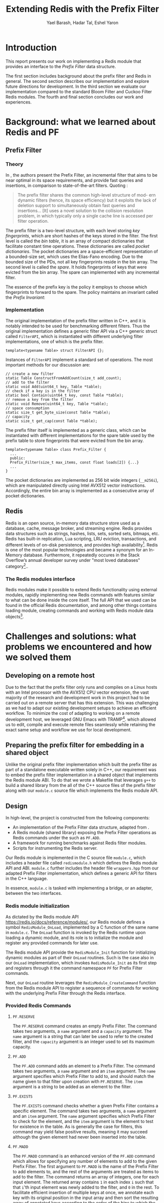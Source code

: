#+TITLE: Extending Redis with the Prefix Filter
#+OPTIONS: toc:nil num:nil ^:{}
#+AUTHOR: Yael Barash, Hadar Tal, Eshel Yaron
#+bibliography: workshop.bib
#+STARTUP: inlineimages indent contents
#+LATEX_HEADER: \usepackage{natbib}
#+LATEX_HEADER: \newtheorem{invariant}{Invariant}[section]

* Introduction

This report presents our work on implementing a Redis module that
provides an interface to the /Prefix Filter/ data structure.

The first section includes background about the prefix filter and
Redis in general.  The second section describes our implementation and
explore future directions for development.  In the third section we
evaluate our implementation compared to the standard Bloom Filter and
Cuckoo Filter Redis modules.  The fourth and final section concludes
our work and experiences.

* Background: what we learned about Redis and PF

** Prefix Filter
*** Theory

In \cite{even2022prefix}, the authors present the Prefix Filter, an
incremental filter that aims to be near optimal in its space
requirements, and provide fast queries and insertions, in comparison
to state-of-the-art filters.  Quoting \cite{even2022prefix}:

#+begin_quote
The prefix filter shares the common high-level structure of mod- ern
dynamic filters (hence, its space efficiency) but it exploits the lack
of deletion support to simultaneously obtain fast queries and
insertions... [It] uses a novel solution to the collision resolution
problem, in which typically only a single cache line is accessed per
filter operation.
#+end_quote

The prefix filter is a two-level structure, with each level storing
/key fingerprints/, which are short hashes of the keys stored in the
filter.  The first level is called the /bin table/, it is an array of
compact dictionaries that facilitate constant time operations.  These
dictionaries are called /pocket dictionaries/.  The pocket dictionaries
are a space-efficient representation of a bounded-size set, which uses
the Elias-Fano encoding. Due to the bounded size of the PDs, not all
key fingerprints reside in the bin array.  The second level is called
the /spare/. It holds fingerprints of keys that were evicted from the
bin array.  The spare can implemented with any incremental filter.

The essence of the prefix key is the policy it employs to choose which
fingerprints to forward to the spare.  The policy maintains an
invariant called the /Prefix Invariant/:

\begin{invariant}[Prefix Invariant]
Each bin $i$ contains a prefix of the sorted list of key fingerprints
of keys that were inserted into the prefix filter and whose dedicated
bin is $i$.
\end{invariant}

*** Implementation

The original implementation of the prefix filter written in C++, and
it is notably intended to be used for benchmarking different filters.
Thus the original implementation defines a generic filter API via a
C++ generic struct called =FilterAPI=, which is instantiated with
different underlying filter implementations, one of which is the
prefix filter.

#+begin_src c++
  template<typename Table> struct FilterAPI {};
#+end_src

Instances of =FilterAPI= implement a standard set of operations. The
most important methods for our discussion are:

#+begin_src c++
  // create a new filter
  static Table ConstructFromAddCount(size_t add_count);
  // add to the filter
  static void Add(uint64_t key, Table *table);
  // check if a key is in the filter
  static bool Contain(uint64_t key, const Table *table);
  // remove a key from the filter
  static void Remove(uint64_t key, Table *table);
  // space consumption
  static size_t get_byte_size(const Table *table);
  // capacity
  static size_t get_cap(const Table *table);
#+end_src

The prefix filter itself is implemented as a generic class, which can
be instantiated with different implementations for the spare table
used by the prefix table to store fingerprints that were evicted from
the bin array.

#+begin_src c++
  template<typename Table> class Prefix_Filter {
    ...
    public:
    Prefix_Filter(size_t max_items, const float loads[2]) {...}
    ...
  }
#+end_src

The pocket dictionaries are implemented as 256 bit wide integers
(=__m256i=), which are manipulated directly using Intel AVX512 vector
instructions.  Accordingly, the entire bin array is implemented as a
consecutive array of pocket dictionaries.

** Redis

Redis is an open source, in-memory data structure store used as a
database, cache, message broker, and streaming engine. Redis provides
data structures such as strings, hashes, lists, sets, sorted sets,
bitmaps, etc. Redis has built-in replication, Lua scripting, LRU
eviction, transactions, and different levels of on-disk persistence,
and provides high availability[fn:1].  Redis is one of the
most popular technologies and became a synonym for an In-Memory
database. Furthermore, it repeatedly occures in the Stack Overflow’s
annual developer survey under "most loved databases" category[fn:2]..

*** The Redis modules interface

Redis modules make it possible to extend Redis functionality using
external modules, rapidly implementing new Redis commands with
features similar to what can be done inside the core itself.  The full
API that we used can be found in the official Redis documentation, and
among other things contains loading module, creating commands and
working with Redis module data objects[fn:3].

[fn:1] https://redis.io/docs/about/
[fn:2] https://redis.com/blog/redis-is-the-most-loved-database-for-the-4th-year-in-a-row/
[fn:3] https://redis.io/docs/reference/modules/

* Challenges and solutions: what problems we encountered and how we solved them

** Developing on a remote host

Due to the fact that the prefix filter only runs and compiles on a
Linux hosts with an Intel processor with the AVX512 CPU vector
extension, the vast majority of the research and development work in
this project had to be carried out on a remote server that has this
extension.  This was challenging as we had to adapt our existing
development setups to achieve an efficient workflow.  To minimize the
cost of adapting to working on a remote development host, we leveraged
GNU Emacs with TRAMP[fn:4].
which allowed us to edit, compile and execute remote files seamlessly
while retaining the exact same setup and workflow we use for local
development.

[fn:4] https://www.gnu.org/software/tramp/

** Preparing the prefix filter for embedding in a shared object

Unlike the original prefix filter implementation which built the
prefix filter as part of a standalone executable written solely in
C++, our requirement was to embed the prefix filter implementation in
a shared object that implements the Redis module ABI.  To do that we
wrote a Makefile that leverages =g++= to build a shared library from the
all of the C++ source files of the prefix filter along with our
=module.c= source file which implements the Redis module API.

** Design

In high-level, the project is constructed from the following components:
- An implementation of the Prefix Filter data structure, adapted from
  \cite{even2022prefix}.
- A Redis module (shared library) exposing the Prefix Filter
  operations as Redis commands under the such as =PF.ADD=.
- A framework for running benchmarks against Redis filter modules.
- Scripts for instrumenting the Redis server.

Our Redis module is implemented in the C source file =module.c=, which
includes a header file called =redismodule.h= which defines the Redis
module API and ABI.  =module.c= further includes the header file
=wrappers.hpp= from our adapted Prefix Filter implementation, which
defines a generic API for filters in the C++ language.

In essence, =module.c= is tasked with implementing a bridge, or an
adapter, between the two interfaces.

*** Redis module initialization

As dictated by the Redis module API
[[https://redis.io/docs/reference/modules/]], our Redis module defines a
symbol =RedisModule_OnLoad=, implemented by a C function of the same
name in =module.c=.  The =OnLoad= function is invoked by the Redis runtime
upon loading a dynamic module, and its role is to initialize the
module and register any provided commands for later use.

The Redis module API provide the =RedisModule_Init= function for
initializing dynamic modules as part of their =OnLoad= routines.  Such
is the case also in our =OnLoad= implementation, which invokes
=RedisModule_Init= as its first step and registers through it the
command namespace =PF= for Prefix Filter commands.

Next, our =OnLoad= routine leverages the =RedisModule_CreateCommand=
function from the Redis module API to register a sequence of commands
for working with the underlying Prefix Filter through the Redis
interface.

*** Provided Redis Commands

**** =PF.RESERVE=

The =PF.RESERVE= command creates an empty Prefix Filter.  The command
takes two arguments, a =name= argument and a =capacity= argument.  The
=name= argument is a string that can later be used to refer to the
created filter, and the =capacity= argument is an integer used to set
its maximum capacity.

**** =PF.ADD=

The =PF.ADD= command adds an element to a Prefix Filter.  The command
takes two arguments, a =name= argument and an =item= argument.  The =name=
argument specifies which Prefix Filter to add to, and should match the
name given to that filter upon creation with =PF.RESERVE=.  The =item=
argument is a string to be added as an element to the filter.

**** =PF.EXISTS=

The =PF.EXISTS= command checks whether a given Prefix Filter contains a
specific element.  The command takes two arguments, a =name= argument
and an =item= argument.  The =name= argument specifies which Prefix Filter
to check for the element, and the =item= argument is the element to test
for existence in the table.  As is generally the case for filters,
this command may yield false positive results, meaning it may succeed
although the given element had never been inserted into the table.

**** =PF.MADD=

The =PF.MADD= command is an enhanced version of the =PF.ADD= command which
allows for specifying any number of elements to add to the given
Prefix Filter.  The first argument to =PF.MADD= is the name of the
Prefix Filter to add elements to, and the rest of the arguments are
treated as items to add to the filter.  The command returns an array
of integers, one for each input element.  The returned array contains
=1= in each index =i= such that that =i='th input element was newly added to
the filter, and =0= in the rest.  To facilitate efficient insertion of
multiple keys at once, we annotate each key with its original position
in the input array and then sort the resulting array of annotated keys
according to the order of the bins to which the keys may be inserted.
Then insertion follows the sorted order of the annotated keys, so
insertions to adjacent bins takes place in consecutive steps, which
maximizes memory locality for the entire process.

**** =PF.MEXISTS=

The =PF.MEXISTS=, similarly to =PF.MADD=, is an enhanced version of the
=PF.EXISTS= command which allows for specifying any number of elements
to to the given Prefix Filter.  The first argument to =PF.MADD= is the
name of the Prefix Filter to add elements to, and the rest of the
arguments are treated as items to add to the filter.  The command
returns an array of integers, which contains =1= in each index =i= such
that that =i='th input element exists in the filter, and =0= in the rest.

**** =PF.INFO=

The =PF.INFO= command takes a single argument, the name of an existing
Prefix Filter table and returns information about the status of the
table.

#+begin_src
127.0.0.1:6379> pf.reserve my_table 1024
OK
127.0.0.1:6379> pf.info my_table
1) Capacity
2) (integer) 1024
3) Filled
4) (integer) 0
5) Size
6) (integer) 1568
#+end_src

** Future work

*** First insert ???

*** TODO Better sorting                                             :eshel:

*** TODO Dump and load - persist Prefix Filter to disk!

* Evaluation: Comparison of the filters (Bloom vs. cuckoo vs. prefix)

** Introduction

A Benchmark in Performance Testing is a metric or a point of reference
against which software products or services can be compared to assess
the quality measures. In other words, Benchmark means a set standard
that helps to determine the quality of a software product or a
service. We can benchmark a software product or service to assess its
quality.

We would like to compare the performance of the filters to determine
if there is any improvment by using the implemented data structure –
prefix filter. Filter data structures are used to test whether an
element is a member of a set. Particullary in redis, In-Memory filters
let us unswer that question in a near-realtime duration, so while
trying to compare the filters we should think about the filters's
latency while adding and querying data. We created performence tests
which measure the duration of the multi-add and multi-exists commands
under different amount of items in the command and increasing amount
of concurrent requests.

** Implementation

While creating the benchmarks, we decided to use the Golang programing language. Golang is expressive, clean, and efficient. Its concurrency mechanisms make it easy to write programs that get the most out of multicore and networked machines. We also had previous experience with creating a Redis client in Go that is able to perform non-standard Redis commands by using Lua scripts.

We have created a generic test function which receive -
- N - number of iterations
- M - number of parallel tests
- F - function to be tested
and returns the average durtion of N iterations, each contains M concurrent callings to F.

The benchmark folder includes -
- redis - a Redis client which is able to perform non-standard Redis commands.
- scripts- Lua scripts which Redis can execute.
- utils - random strings generator and the generic test function.
- visualisation - a python program for visualizing the results.
- correctnessTests.go - validate the behavior of the implemented commands.
- loadTests.go - perform the benchmarks.

** Results

In every benchmark, we set N (number of iterations) to 50.

*** Benchmark A
#+NAME:   fig:bench1
[[./testExistsPerNumberOfParalleledTests.png]]

*** Benchmark B
#+NAME:   fig:bench2
[[./testMAddPerNumberOfItems.png]]
- In every MADD test there was just one call.

*** Benchmark C
#+NAME:   fig:bench3
[[./testMAddPerNumberOfParalleledTests.png]]
- In every MADD command 10 records were added.

*** Benchmark D
#+NAME:   fig:bench4
[[./testMExistsPerNumberOfItems.png]]
- In every MExists test there was just one call.

*** Benchmark E
#+NAME:   fig:bench5
[[./testMExistsPerNumberOfItemsAlwaysNegative.png]]
- In every MExists test there was just one call.


As seen in the following graphs, prefix
filter is in par with the state-of-the-art filters.

Although the benchmarks don't show a clear improvement, the other
filters outperform prefix filter at most by a constant factor (and not
by an order of magnitude).

* Conclusion
- The work was mainly divided into two parts: implementing the prefix
  filter code into Redis and Compare the performance of prefix pilter
  with bloom filter and cuckoo filter
- results and conclusions: it was expected that the performance of the
  prefix filter will surpass the performance of bloom filter. However,
  we We saw that in all the indices we performed this is not the
  case. It is possible that if further improvements are made in the
  implementation, the results will be consistent with the theoy
- Learning and application: during the work We learned a lot about the
  theory and the implementation of the prefix filter, as well as
  working with redis server and RedisBloom.


\bibliographystyle{plain}
\bibliography{workshop.bib}
